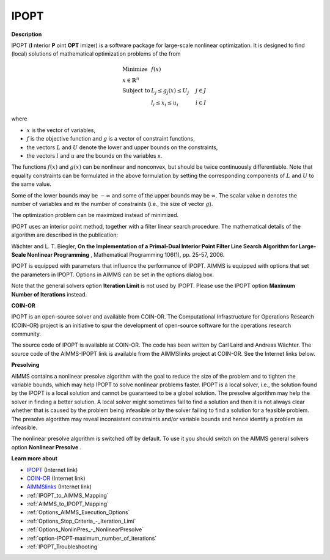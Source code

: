 IPOPT
=====

**Description** 

IPOPT (**I** nterior **P** oint **OPT** imizer) is a software package for large-scale nonlinear optimization. It is designed to find (local) solutions of mathematical optimization problems of the from 


.. math::

    \begin{array}{ll}
    \text{Minimize} & f(x) \\
    x \in \mathbb{R}^n & \\
    \text{Subject to} & L_j \le g_j(x) \le U_j \quad & j \in J \\
    & l_i \le x_i \le u_i \quad & i \in I
    \end{array}

where

* :math:`x` is the vector of variables,
* :math:`f` is the objective function and :math:`g` is a vector of constraint functions,
* the vectors :math:`L` and :math:`U` denote the lower and upper bounds on the constraints, 
* the vectors :math:`l` and :math:`u` are the bounds on the variables x.

The functions :math:`f(x)` and :math:`g(x)` can be nonlinear and nonconvex, but should be twice continuously differentiable. Note that equality constraints can be formulated in the above formulation by setting the corresponding components of :math:`L` and :math:`U` to the same value.

Some of the lower bounds may be :math:`-\infty` and some of the upper bounds may be :math:`\infty`. The scalar value :math:`n` denotes the number of variables and :math:`m` the number of constraints (i.e., the size of vector :math:`g`).

The optimization problem can be maximized instead of minimized.

IPOPT uses an interior point method, together with a filter linear search procedure. The mathematical details of the algorithm are described in the publication:



Wächter and L. T. Biegler, **On the Implementation of a Primal-Dual Interior Point Filter Line Search Algorithm for Large-Scale Nonlinear Programming** , Mathematical Programming 106(1), pp. 25-57, 2006.



IPOPT is equipped with parameters that influence the performance of IPOPT. AIMMS is equipped with options that set the parameters in IPOPT. Options in AIMMS can be set in the options dialog box.



Note that the general solvers option **Iteration Limit**  is not used by IPOPT. Please use the IPOPT option **Maximum Number of Iterations**  instead.



**COIN-OR** 

IPOPT is an open-source solver and available from COIN-OR. The Computational Infrastructure for Operations Research (COIN-OR) project is an initiative to spur the development of open-source software for the operations research community.



The source code of IPOPT is available at COIN-OR. The code has been written by Carl Laird and Andreas Wächter. The source code of the AIMMS-IPOPT link is available from the AIMMSlinks project at COIN-OR. See the Internet links below.



**Presolving** 

AIMMS contains a nonlinear presolve algorithm with the goal to reduce the size of the problem and to tighten the variable bounds, which may help IPOPT to solve nonlinear problems faster. IPOPT is a local solver, i.e., the solution found by the IPOPT is a local solution and cannot be guaranteed to be a global solution. The presolve algorithm may help the solver in finding a better solution. A local solver might sometimes fail to find a solution and then it is not always clear whether that is caused by the problem being infeasible or by the solver failing to find a solution for a feasible problem. The presolve algorithm may reveal inconsistent constraints and/or variable bounds and hence identify a problem as infeasible.



The nonlinear presolve algorithm is switched off by default. To use it you should switch on the AIMMS general solvers option **Nonlinear Presolve** .



**Learn more about** 

*	`IPOPT <https://coin-or.github.io/Ipopt/>`_ (Internet link)
*	`COIN-OR <https://www.coin-or.org/>`_ (Internet link)
*	`AIMMSlinks <https://github.com/coin-or/AIMMSlinks>`_ (Internet link)
*	:ref:`IPOPT_to_AIMMS_Mapping`  
*	:ref:`AIMMS_to_IPOPT_Mapping`  
*	:ref:`Options_AIMMS_Execution_Options`  
*	:ref:`Options_Stop_Criteria_-_Iteration_Limi`  
*	:ref:`Options_NonlinPres_-_NonlinearPresolve` 
*	:ref:`option-IPOPT-maximum_number_of_iterations` 
*	:ref:`IPOPT_Troubleshooting` 
